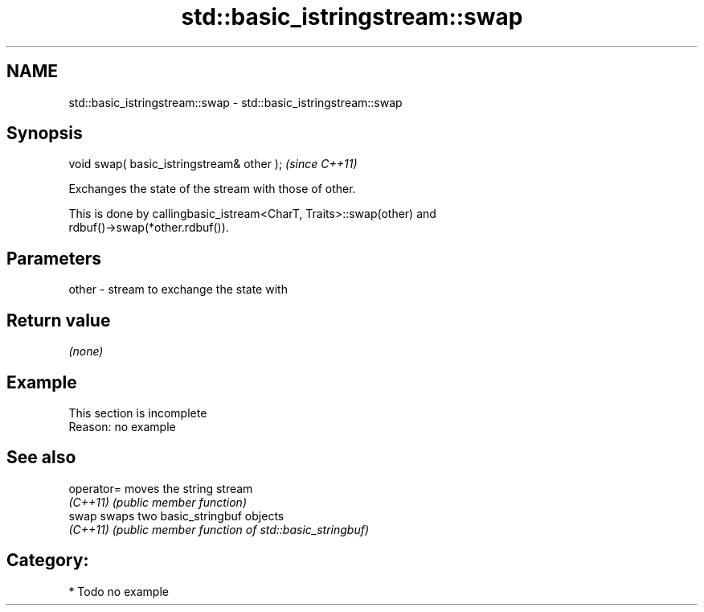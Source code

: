 .TH std::basic_istringstream::swap 3 "2018.03.28" "http://cppreference.com" "C++ Standard Libary"
.SH NAME
std::basic_istringstream::swap \- std::basic_istringstream::swap

.SH Synopsis
   void swap( basic_istringstream& other );  \fI(since C++11)\fP

   Exchanges the state of the stream with those of other.

   This is done by callingbasic_istream<CharT, Traits>::swap(other) and
   rdbuf()->swap(*other.rdbuf()).

.SH Parameters

   other - stream to exchange the state with

.SH Return value

   \fI(none)\fP

.SH Example

    This section is incomplete
    Reason: no example

.SH See also

   operator= moves the string stream
   \fI(C++11)\fP   \fI(public member function)\fP 
   swap      swaps two basic_stringbuf objects
   \fI(C++11)\fP   \fI(public member function of std::basic_stringbuf)\fP 

.SH Category:

     * Todo no example
